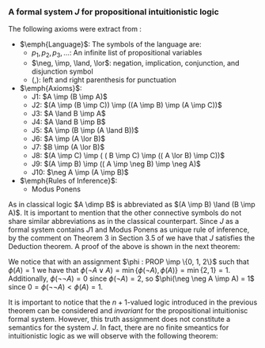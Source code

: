*** A formal system $J$ for propositional intuitionistic logic

The following axioms were extract from \cite{hodel2013introduction}:

- $\emph{Language}$: The symbols of the language are:
  - $p_1, p_2, p_3, \dots$: An infinite list of propositional variables
  - $\neg, \imp, \land, \lor$: negation, implication, conjunction, and disjunction symbol
  - $(, )$: left and right parenthesis for punctuation
- $\emph{Axioms}$:
  - J1: $A \imp (B \imp A)$
  - J2: $(A \imp (B \imp C)) \imp ((A \imp B) \imp (A \imp C))$
  - J3: $A \land B \imp A$
  - J4: $A \land B \imp B$
  - J5: $A \imp (B \imp (A \land B))$
  - J6: $A \imp (A \lor B)$
  - J7: $B \imp (A \lor B)$
  - J8: $(A \imp C) \imp ( ( B \imp C) \imp (( A \lor B) \imp C))$
  - J9: $(A \imp B) \imp (( A \imp \neg B) \imp \neg A)$
  - J10: $\neg A \imp (A \imp B)$
- $\emph{Rules of Inference}$:
  - Modus Ponens
                
As in classical logic $A \dimp B$ is abbreviated
as $(A \imp B) \land (B \imp A)$. It is important to mention that the other connective symbols do not
share similar abbreviations as in the classical counterpart.
Since $J$ as a formal system contains $J1$ and Modus
Ponens as unique rule of inference, by the comment on Theorem 3
in Section 3.5 of \cite{hodel2013introduction} we have that
$J$ satisfies the Deduction theorem. A proof of the above is
shown in the next theorem:

\begin{theorem}\label{theorem1} (Deduction theoreom for $J$) 
  If $\Gamma \cup \{ A \} \vdash_J B$, then 
  $\Gamma \vdash_J A \imp B$
\end{theorem}

\begin{proof}
  We proceed by induction on the number of steps in the proof of $B$
  using $\Gamma \cup \{A\}$. Assume $\Gamma \cup \{A \} \vdash_J B$,
  to prove $\Gamma \vdash_J A \imp B$. There are three cases:

  \begin{itemize}
    \item $B$ is an axiom of $J$ or $B \in \Gamma$:
      From this we have that $\vdash_J B$
      Since $J$ has $J1$, we can conclude that 
      $\Gamma \vdash_J B \imp (A \imp B)$. By Modus Ponens we
      obtain $\Gamma \vdash_J A \imp B$
    \item $B$ is in $A$: In this case, the following is proof of
      $\Gamma \vdash_J A \imp A$.
      \begin{itemize}
        \item[ ] 1. $A \imp (A \imp A)$, Axiom $J1$
        \item[ ] 2. $A \imp ((A \imp A) \imp A)$, Axiom $J1$
        \item[ ] 3. $(A \imp ((A \imp A) \imp A)) \imp ( (A \imp (A \imp A)) \imp (A \imp A))$, Axiom $J2$
        \item[ ] 4. $ (A \imp (A \imp A)) \imp (A \imp A)$, Modus Ponens(2, 3)
        \item[ ] 5. $A \imp A$, Modus Ponens(1, 4)
      \end{itemize}
    \item $B$ is obtained from $C$ and $C \imp B$ by an application
      of Modus Ponens. By induction, we have from
      $\Gamma \cup \{ A \} \vdash_J B$ and 
      $\Gamma \cup \{ A \} \vdash_J C \imp B$ the following
      $\Gamma \vdash_J A \imp B$ and 
      $\Gamma \vdash_J A \imp (C \imp B)$. By $J2$
      we have that $\Gamma \vdash_J (A \imp (C \imp B)) \imp ((A \imp B) \imp (A \imp C))$. A double application of Modus Ponens, we obtain
      $\Gamma \vdash_J A \imp C$.

  \end{itemize}
\end{proof}

\begin{theorem}
  $\neg A \lor A$ and $\neg \neg A \imp A$ are not
  theorems of $J$.
\end{theorem}

\begin{proof}
  Let us introduce an $n+1$-valued logic as follows:
  A truth assignment is a function $\phi : PROP \imp \{0, 1, \dots, n\}$; such an assignment extends to
  all formulas $FOR(\neg, \lor, \land, \imp)$ of $J$
  according to these rules:

  \begin{itemize}
    \item $\phi(A \lor B) = \min \{ \phi(A), \phi(B) \}$
    \item $\phi(\neg A) =  \begin{cases} 
        0 & \phi(A) = n \\
        n & \phi(A) < n
      \end{cases}$
    \item $\phi(A \land B) = \max \{ \phi(A), \phi(B) \}$
    \item $\phi(A \imp B) =  \begin{cases} 
        0 & \phi(A) \geq \phi(B) \\
        \phi(B) & \phi(A) < \phi(B)
      \end{cases}$

  \end{itemize}

  We will prove that for every theorem $A$ in $J$
  we have that $\phi(A) = 0$ by induction on the
  length of the proof:


  \begin{itemize}
    \item Base case: Since the base case accounts to axioms in $J$,
      we need to prove that every axiom in $J$ evaluates to 0
      under $\phi$:
      \begin{itemize}
        \item Case $J1$: Since $\phi(A) \geq \phi(A)$ and $\phi(A) \geq 0$
          we have that $\phi(A) \geq \phi(B \imp A)$, so $\phi(A \imp (B \imp A)) = 0$.
        \item Case $J2$: To prove $\phi(( A \imp (B \imp C)) \imp ((A \imp B) \imp (A \imp C))) = 0$.
          \begin{itemize}
            \item Case 1. $\phi(A) \geq \phi(B \imp C)$. This implies $\phi(A \imp (B \imp C)) = 0$. Thus, it is enough to prove that
              $\phi((A \imp B) \imp (A \imp C)) = 0$, i.e. $\phi(A \imp B) \geq \phi(A \imp C)$.
              \begin{itemize}
                \item Subcase 1. $\phi(A) \geq \phi(B)$ and $\phi(A) \geq \phi(C)$: This holds since $0 \geq 0$.
                \item Subcase 2. $\phi(A) \geq \phi(B)$ and $\phi(A) < \phi(C)$: It is enough to prove $0 \geq \phi(C)$, i.e. $\phi(C) = 0$. 
                  Suppose by contradiction that $\phi(C) \neq 0$. We have that $\phi(C) > \phi(A) \geq \phi(B)$, so
                  $\phi(C) > \phi(B)$. This implies that $\phi(B \imp C) = \phi(C)$. Since
                  $\phi(A) \geq \phi(B \imp C)$ we have that $\phi(A) \geq \phi(C)$. Therefore, $\phi(C) > \phi(A) \geq \phi(C)$, a contradiction.
                \item Subcase 3. $\phi(A) < \phi(B)$ and $\phi(A) \geq \phi(C)$: This holds since $\phi(B) \geq 0$.
                \item Subcase 4. $\phi(A) < \phi(B)$ and $\phi(A) < \phi(C)$:
                  To prove that $\phi(B) \geq \phi(C)$. Suppose by contradiction that
                  $\phi(B) < \phi(C)$, thus $\phi(B \imp C) = \phi(C)$. Since $\phi(A) \geq
                  \phi(B \imp C)$ we have that $\phi(A) \geq \phi(C)$. Since $\phi(C) > \phi(A) \geq \phi(C)$ we reach a contradiction.
              \end{itemize}
            \item Case 2. $\phi(A) < \phi(B \imp C)$. The latter implies that
              $\phi(A \imp (B \imp C)) = \phi(B \imp C)$. Hence, it is enough to
              prove that $\phi(B \imp C) \geq \phi((A \imp B) \imp (A \imp C))$.
              \begin{itemize}
                \item Subcase 1. $\phi(B) \geq \phi(C)$: From the latter we have
                  that $\phi(B \imp C) = 0$. Hence, $\phi(A) < 0$, but $\phi(A) \geq 0$,
                  a contradiction.
                \item Subcase 2. $\phi(B) < \phi(C)$:
                  It is enough to prove that $\phi(C) \geq \phi((A \imp B) \imp (A \imp C))$.
                  Since $\phi(B) < \phi(C)$ we have that $\phi(B \imp C) = \phi(C)$.
                  Since $\phi(A) < \phi(B \imp C)$ we can conclude that
                  hence $\phi(C) > \phi(A)$.

                  Let us prove the following observation \label{observation}: For any two formulas $A, B \in 
                  FOR(\neg, \land, \lor, \imp)$, we have that $\phi(A) \geq \phi(B \imp A)$.
                  This happens because $\phi(A) \geq 0$ and $\phi(A) \geq 0$ and
                  by definition of we have that $\phi(B \imp A)$ is either $0$ or
                  $\phi(A)$.

                  From this observation we have that $\phi(A \imp C) \leq \phi((A \imp B) \imp (A \imp C))$. 
                  Since $\phi(A \imp C) = \phi(C)$ we can conclude that
                  $\phi(C) \geq \phi((A \imp B) \imp (A \imp C))$.
              \end{itemize}
          \end{itemize}

        \item Case $J3$: This follows from $\max \{ \phi(A), \phi(B) \} \geq \phi(A)$.
        \item Case $J4$: This follows from $\max \{ \phi(A), \phi(B) \} \geq \phi(B)$.
        \item Case $J5$: We notice the following cases:
          \begin{itemize}
            \item Case $\phi(A) < \phi(B) = \max \{ \phi(A), \phi(B) \}$:
              This reduces $\phi(A \imp (B \imp A \land B)) = 0$ to check that
              $\phi(A) \geq 0$, which is true.
            \item Case $\phi(B) < \phi(A) = \max \{ \phi(A), \phi(B) \}$:
              This reduces $\phi(A \imp (B \imp A \land B)) = 0$ to check that
              $\phi(A) \geq \max\{ \phi(A), \phi(B) \}$, which is true since
              $\phi(A) = \max \{ \phi(A), \phi(B) \}$.
            \item Case $\phi(A) = \phi(B) = \max \{ \phi(A), \phi(B) \}$:
              This reduces $\phi(A \imp (B \imp A \land B)) = 0$ to check that
              $\phi(A) \geq 0$ which is true.
          \end{itemize}
        \item Case $J6$: This follows from $\min \{ \phi(A), \phi(B) \} \leq \phi(A)$.
        \item Case $J7$: This follows from $\min \{ \phi(A), \phi(B) \} \leq \phi(A)$.
        \item Case $J8$: To prove that 
          $\phi((A \imp C) \imp ((B \imp C) \imp ((A \lor B) \imp C))) = 0$.
          \begin{itemize}
            \item Case 1. $\phi(A) \geq \phi(C)$: It is enough to prove that
              $\phi((B \imp C) \imp ( ( A \lor B) \imp C)) = 0$, i.e. $\phi(B \imp C) \geq \phi((A \lor B) \imp C)$.
              \begin{itemize}
                \item Subcase 1. $\phi(B) \geq \phi(C)$. It is enough to prove that $\phi(A \lor B) \geq \phi(C)$.
                  Since $\phi(A) \geq \phi(C)$ and $\phi(B) \geq \phi(C)$ then $\phi(A \lor B) = \min \{ \phi(A), \phi(B) \} \geq \phi(C)$.
                \item Subcase 2. $\phi(B) < \phi(C)$. Since $\phi(A) \geq \phi(C) > \phi(B)$ we conclude that
                  $\phi(A \lor B) = \phi(B)$. Because $\phi(B) < \phi(C)$, we have that
                  $\phi(B \imp C) = \phi(C)$. Using the previous observation \ref{observation} we have that
                  $\phi(C) \geq \phi((A \lor B) \imp C)$, thus $\phi(B \imp C) \geq \phi((A \lor B) \imp C)$.
              \end{itemize}
            \item Case 2. $\phi(A) < \phi(B \imp C)$. 

              We will prove the following observation \label{observation2}:
              $\phi((A \land B) \imp C) = \phi(A \imp (B \imp C))$.

              \begin{itemize}
                \item Case 1. $\phi(A) \geq \phi(B \imp C)$: This means that $\phi(A \imp (B \imp C)) = 0$,
                  hence we need to prove that $\phi((A \land B) \imp C) = 0$. We can see that
                  $\phi(A \imp (B \imp C)) = 0$ implies that $\phi(A) \geq \phi(B \imp C)$, which means
                  that if $\phi(B) < \phi(C)$ we have that $\phi(A) \geq \phi(B \imp C) = \phi(C)$.
                  Suppose by contradiction that $\phi((A \land B) \imp C) \neq 0$, so 
                  $\phi(A \land B) < \phi(C) \neq 0$. Thus, $\phi(C) > \phi(A)$ and $\phi(C) > \phi(B)$.
                  The latter entails $\phi(A) \geq \phi(C) > \phi(A)$, a contradiction.
                \item Case 2. $\phi(A) < \phi(B \imp C)$: This implies that
                  $\phi(A \imp (B \imp C)) = \phi(B \imp C)$. So we need to prove that
                  $\phi((A \land B) \imp C) = \phi(B \imp C)$.
                  We notice that $\phi(B) < \phi(C)$, otherwise $\phi(B \imp C) = 0$ so $\phi(A) < 0$,
                  a contradiction. From this, we conclude that $\phi(B \imp C) = \phi(C)$, which
                  reduces proving $\phi(A \imp (B \imp C)) = \phi(B \imp C)$ to prove 
                  $\phi(A \imp (B \imp C)) = \phi(C)$ instead. Since $\phi(A) < \phi(B \imp C) = \phi(C)$,
                  we have that $\phi(C) > \max \{\phi(A), \phi(B) \}$. Therefore, 
                  $\phi((A \land B) \imp C) = \phi(C)$ as desired.
              \end{itemize}

              Returning to our original problem, we have that $\phi(A) < \phi(B \imp C)$, hence
              it is enough to prove $\phi(A) \geq \phi((B \imp C) \imp ((A \lor B) \imp C))$.
              From our previous observation \ref{observation2}, we notive that
              $\phi(A) \geq \phi(((B \imp C) \land (A \lor B)) \imp C)$, so by 
              our first observation \ref{observation}
              the latter is true.
          \end{itemize}

        \item Case $J9$: To prove $\phi((A \imp B) \imp ((A \imp \neg B) \imp \neg A)) = 0$, i.e
          $\phi(A \imp B) \geq \phi((A \imp \neg B) \imp \neg A)$.
          \begin{itemize}
            \item Case 1. $\phi(A) \geq \phi(B)$: To prove $\phi((A \imp \neg B) \imp \neg A) = 0$,
              i.e. $\phi(A \imp \neg B) \geq \phi(\neg A)$.
              \begin{itemize}
                \item Subcase 1. $\phi(A) \geq \phi(\neg B)$: Since $\phi(A) \geq \phi(B)$
                  and $\phi(A) \geq \phi(\neg B)$ we conclude that $\phi(A) = n$, 
                  thus $\phi(\neg A) = 0$, so $\phi(A \imp \neg B) \geq \phi(\neg A)$ reduces
                  to $0 \geq 0$ which is true.
                \item Subcase 2. $\phi(A) < \phi(\neg B)$: This reduces 
                  $\phi(A \imp \neg B) \geq \phi(\neg A)$
                  to prove $\phi(\neg B) \geq \phi(\neg A)$. Since $\phi(A) \geq \phi(B)$ we
                  have that $\phi(\neg B) > \phi(B)$. This implies that $\phi(\neg B) = n$,
                  otherwise $\phi(\neg B) = 0$ and $\phi(B) = n$, but it cannot
                  be the case that $\phi(\neg B) > n$. The latter reduces
                  $\phi(\neg B) \geq \phi(\neg A)$ to prove $n \geq \phi(\neg A)$ which is true.
              \end{itemize}
            \item Case 2. $\phi(A) < \phi(B)$: This means that $\phi(A \imp B) = \phi(B)$.
              To prove that $\phi(B) \geq \phi((A \imp \neg B) \imp \neg A)$.
              \begin{itemize}
                \item Subcase 1. $\phi(A \imp \neg B) \geq \phi(\neg A)$. This means that
                  $\phi((A \imp \neg B) \imp \neg A) = 0$, which reduces $\phi(B) \geq \phi((A \imp \neg B) \imp \neg A)$
                  to $\phi(B) \geq 0$ which is true.
                \item Subcase 2. $\phi(A \imp \neg B) < \phi(\neg A)$. The latter means that
                  $\phi((A \imp \neg B) \imp \neg A) = \phi(\neg A)$. To prove $\phi(B) \geq \phi(\neg A)$.

                  Suppose by contradiction that $\phi(B) < \phi(\neg A)$. Since $\phi(A) \geq \phi(B)$
                  we have that $\phi(\neg A) > \phi(A)$. So $\phi(\neg A) = n$, otherwise
                  $\phi(A) = n$ and $\phi(\neg A) > n$, which is not possible. The latter also
                  entails that $\phi(A) < n$. Additionally, $\phi(B) < n$, otherwise
                  $n < \phi(\neg A)$, which is not possible. From the latter $\phi(\neg B) = n$.
                  Since $\phi(A) < n = \phi(\neg B)$, we have that $\phi(A \imp \neg B) = \phi(\neg B) = n$.
                  But this implies that $n > n$, a contradiction.

              \end{itemize}
          \end{itemize}

        \item Case $J10$: To prove that $\phi(\neg A \imp (A \imp B)) = 0$, i.e. $\phi(\neg A) \geq \phi(A \imp B)$.
          \begin{itemize}
            \item Subcase 1. $\phi(A) \geq \phi(B)$: So $\phi(A \imp B) = 0$, so 
              $\phi(\neg A) \geq \phi(A \imp B)$ reduces to $\phi(\neg A) \geq 0$, which is true.
            \item Subcase 2. $\phi(A) < \phi(B)$: This implies that $\phi(A) < n$, otherwise
              $n < \phi(B)$, which is not possible. Additionally, $\phi(A \imp B) = \phi(B)$.
              Since $\phi(A) < n$ we have that $\phi(\neg A) = n$, thus
              $\phi(\neg A) \geq \phi(A \imp B)$ reduces to $n > \phi(A \imp B)$ which is true.
          \end{itemize}

      \end{itemize}
    \item Inductive case:
      Let $\langle A_1, A_2, \dots, A_n, A_{n+1} \rangle$ be
      proof in $J$ of size $n+1$. We notice that the
      subproof $\langle A_1, A_2, \dots, A_n \rangle$
      satisfies the Inductive hypothesis, i.e. $\phi(A_i) = $ for every $1 \leq i \leq n$. We need to show
      that $\phi(A_{n+1}) = 0$. Several cases are noticed:
      \begin{itemize}
        \item $A_{n+1}$ is an axiom of $J$. Then by the
          base case we have that $\phi(A_{n+1}) = 0$ as desired.
        \item $A_{n+1}$ was obtained using Modus Ponens
          using some $A_i, A_j := A_i \imp A_{n+1}$ in the proof with 
          $i, j \leq n$. By the inductive hypothesis, 
          we have that $\phi(A_i) = 0$ and $\phi(A_i \imp A_{n+1}) = 0$, which means that
          $0 = \phi(A_i) \geq \phi(A_{n+1})$, thus $\phi(A_{n+1}) = 0$.
      \end{itemize}

  \end{itemize}


  With this invariant we conclude that $\phi(A) = 0$ for every $\vdash_J A$.

\end{proof}


We notice that with an assignment $\phi : PROP \imp \{0, 1, 2\}$
such that $\phi(A) = 1$ we have that $\phi(\neg A \lor A) = \min \{ \phi(\neg A), \phi(A) \}
= \min \{ 2 ,  1 \} = 1$. Additionally, $\phi(\neg \neg A) = 0$ since $\phi(\neg A) = 2$,
so $\phi(\neg \neg A \imp A) = 1$ since $0 = \phi(\neg \neg A) < \phi(A) = 1$.

It is important to notice that the $n+1$-valued logic introduced in the previous 
theorem can be considered and \emph{invariant} for the propositional intuitionisc
formal system. However, this truth assignment does not constitute a semantics
for the system $J$. In fact, there are no finite smeantics
for intuitionistic logic as we will observe with the following theorem:

\begin{lemma} \label{wow}
  For $n \geq 2$, let $D_n$ denote the formula:

  \begin{center}
    \begin{tabular}{ c c c c c c c}
      $(p_1 \dimp p_2)$ & $\lor$ & $(p_1 \dimp p_3)$ & $\lor$ & $\dots$ & $\lor$ & $(p_1 \dimp p_n)$ \\ 
                        & $\lor$ & $(p_2 \dimp p_3)$ & $\lor$ & $\dots$ & $\lor$ & $(p_2 \dimp p_n)$ \\ 
                        &  &  & &  & $\lor$ & $(p_{n-1} \dimp p_n)$ \\ 
    \end{tabular}
  \end{center}

  We have that $\not \vdash_J D_n$.
\end{lemma}

\begin{proof}
  We use the $n+1$-valued logic previously defined in theorem \ref{theorem1}.
  We notice that $\phi(D_n) = \min_{1 \leq i<j \leq n} \{ \phi(p_i \dimp p_j) \}$.
  Let us suppose by contradiction that $\vdash_J D_n$. Thus, by theorem \ref{theorem1}
  we have that $\phi(D_n) = 0$, so there are $1 \leq i<j \leq n$ such
  that $\phi(p_i \dimp p_j) = 0$. Since $p_i \dimp p_j$ stands for
  $(p_i \imp p_j) \land (p_i \imp p_j)$ we have that
  $\max \{ \phi(p_i \imp p_j), \phi(p_j \imp p_i) \} = 0$. The latter
  implies that $\phi(p_i \imp p_j) = 0$ and 
  $\phi(p_j \imp p_i) = 0$, which entail that $\phi(p_i) \geq \phi(p_j)$
  and $\phi(p_j) \geq \phi(p_i)$. These inequalities can be combined into
  $\phi(p_i) = \phi(p_j)$. So if we pick a truth assignment such that
  $\phi(p_i) = i$ we notice that $D_n$ does not hold for all truth assignments
  in the $n+1$-valued logic.
\end{proof}

\begin{theorem}
  Consider the language with connectives $\neg, \lor, \land, \imp$. A \emph{matrix}
  for this language is a 6-tuple $M = 
  \langle S, S_0, H_\neg, H_\lor, H_\land, H_\imp \rangle$, where
  $S$ is a nonempty set whose elements are called \emph{truth values}, $S_0$
  is a subset of $S$ whose elements are called \emph{designated values},
  and $H_\lor, H_\land, H_\imp$, and $H_\neg$ are truth functions
  for $\lor, \land, \imp$, and $\neg$. A \emph{truth assignment}
  for $M$ is a function $\phi : PROP \imp S$. Such an assignment extends
  $FOR(\neg, \lor, \land, \imp)$ in the usual way.

  There is no matrix $M$ with $S$ finite such that for every formula $A$,
  $\vdash_J A \Leftrightarrow \phi(A) \in S_0$ for every truth assignment
  $\phi$ for $M$.

\end{theorem}

\begin{proof}
  Let us assume by contradiction that such matrix $M$ exists with
  $n$ elements. We realize that $D_{n+1}$ is not a theorem of $J$
  from lemma \ref{wow}, so there is a truth assignment $\phi$
  for $M$ such that $\phi(D_{n+1}) \not \in S_0$. By the pigeonhole
  principle, there are $1 \leq j < k \leq n+1$ such that 
  $\phi(p_i) = \phi(p_k)$, i.e. more propositional variables than
  truth values. Let $E_{n+1} = D_{n+1}$ be obtained from $D_{n+1}$
  by replacing $(p_j \dimp p_k)$ with $(p_k \dimp p_k)$.
  Since $\phi(p_j \dimp p_k) = H_\dimp(\phi(p_j), \phi(p_k))$
  and $H_\dimp$ is a truth function, we have that
  $H_\dimp(\phi(p_j), \phi(p_k)) = H_\dimp(\phi(p_k), \phi(p_k))$
  since $\phi(p_k) = \phi(p_j)$. So $H_\dimp(\phi(p_k), \phi(p_k)) = \phi(p_k \dimp p_k)$.
  Thus $\phi(D_{n+1}) = \phi(E_{n+1})$.

  Let us prove the following theorem in $J$: $\vdash_J p_k \dimp p_k$.

  \begin{itemize}
    \item[ ] 1. $p_k \imp (p_k \imp p_k)$, Axiom $J1$
    \item[ ] 2. $p_k \imp ((p_k \imp p_k) \imp p_k)$, Axiom $J1$
    \item[ ] 3. $(p_k \imp ((p_k \imp p_k) \imp p_k)) \imp ( (p_k \imp (p_k \imp p_k)) \imp (p_k \imp p_k))$, Axiom $J2$
    \item[ ] 4. $ (p_k \imp (p_k \imp p_k)) \imp (p_k \imp p_k)$, Modus Ponens(2, 3)
    \item[ ] 5. $p_k \imp p_k$, Modus Ponens(1, 4)
    \item[ ] 6. $(p_k \imp p_k) \imp ( (p_k \imp p_k) \imp ( (p_k \imp p_k) \land (p_k \imp p_k)))$, Axiom $J5$
    \item[ ] 7. $ (p_k \imp p_k) \imp ( (p_k \imp p_k) \land (p_k \imp p_k))$, Modus Ponens(5, 6)
    \item[ ] 8. $ (p_k \imp p_k) \land (p_k \imp p_k)$, Modus Ponens(5, 7)
    \item[ ] 9. $ (p_k \dimp p_k)$, Definition of $\dimp$ (8)
  \end{itemize}

  Using the Axiom $J6$ (or $J7$) we can introduce any number of formulas to a theorem 
  in $J$. Hence, $\vdash E_{n+1}$, thus $\phi(E_{n+1}) \in S_0$ according to our
  assumption of the existence of a matrix $M$. This however, entails that $\phi(D_{n+1}) \in S_0$
  but that is a contradiction.

\end{proof}

